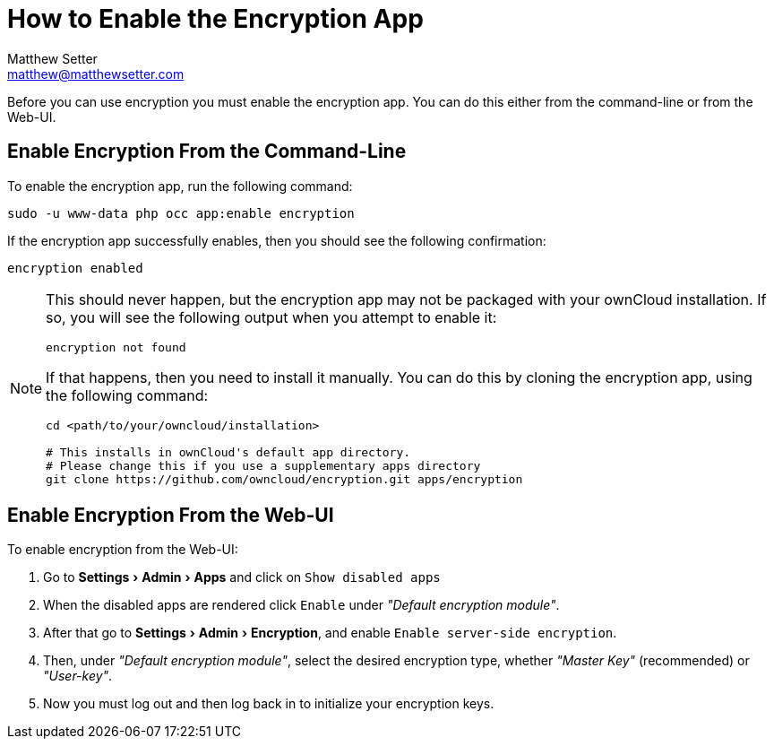 [[enable-the-encryption-app]]
= How to Enable the Encryption App
Matthew Setter <matthew@matthewsetter.com>
:keywords: encryption, occ
:description: This guide will show you how to enable the encryption app in ownCloud.
:experimental:
:page-partial:

Before you can use encryption you must enable the encryption app. 
You can do this either from the command-line or from the Web-UI.

== Enable Encryption From the Command-Line
// tag::enable-encryption-app-via-command-line[]
To enable the encryption app, run the following command:

[source,console]
----
sudo -u www-data php occ app:enable encryption
----

If the encryption app successfully enables, then you should see the
following confirmation:

....
encryption enabled
....

[NOTE] 
====
This should never happen, but the encryption app may not be packaged with your ownCloud installation. 
If so, you will see the following output when you attempt to enable it:

....
encryption not found
....

If that happens, then you need to install it manually. 
You can do this by cloning the encryption app, using the following command:

[source,console]
----
cd <path/to/your/owncloud/installation>

# This installs in ownCloud's default app directory. 
# Please change this if you use a supplementary apps directory
git clone https://github.com/owncloud/encryption.git apps/encryption
----
====
// end::enable-encryption-app-via-command-line[]

== Enable Encryption From the Web-UI

To enable encryption from the Web-UI:

. Go to menu:Settings[Admin > Apps] and click on kbd:[Show disabled apps]
. When the disabled apps are rendered click kbd:[Enable] under _"Default encryption module"_.
. After that go to menu:Settings[Admin > Encryption], and enable kbd:[Enable server-side encryption].
. Then, under _"Default encryption module"_, select the desired encryption type, whether _"Master Key"_ (recommended) or _"User-key"_.
. Now you must log out and then log back in to initialize your encryption keys.
